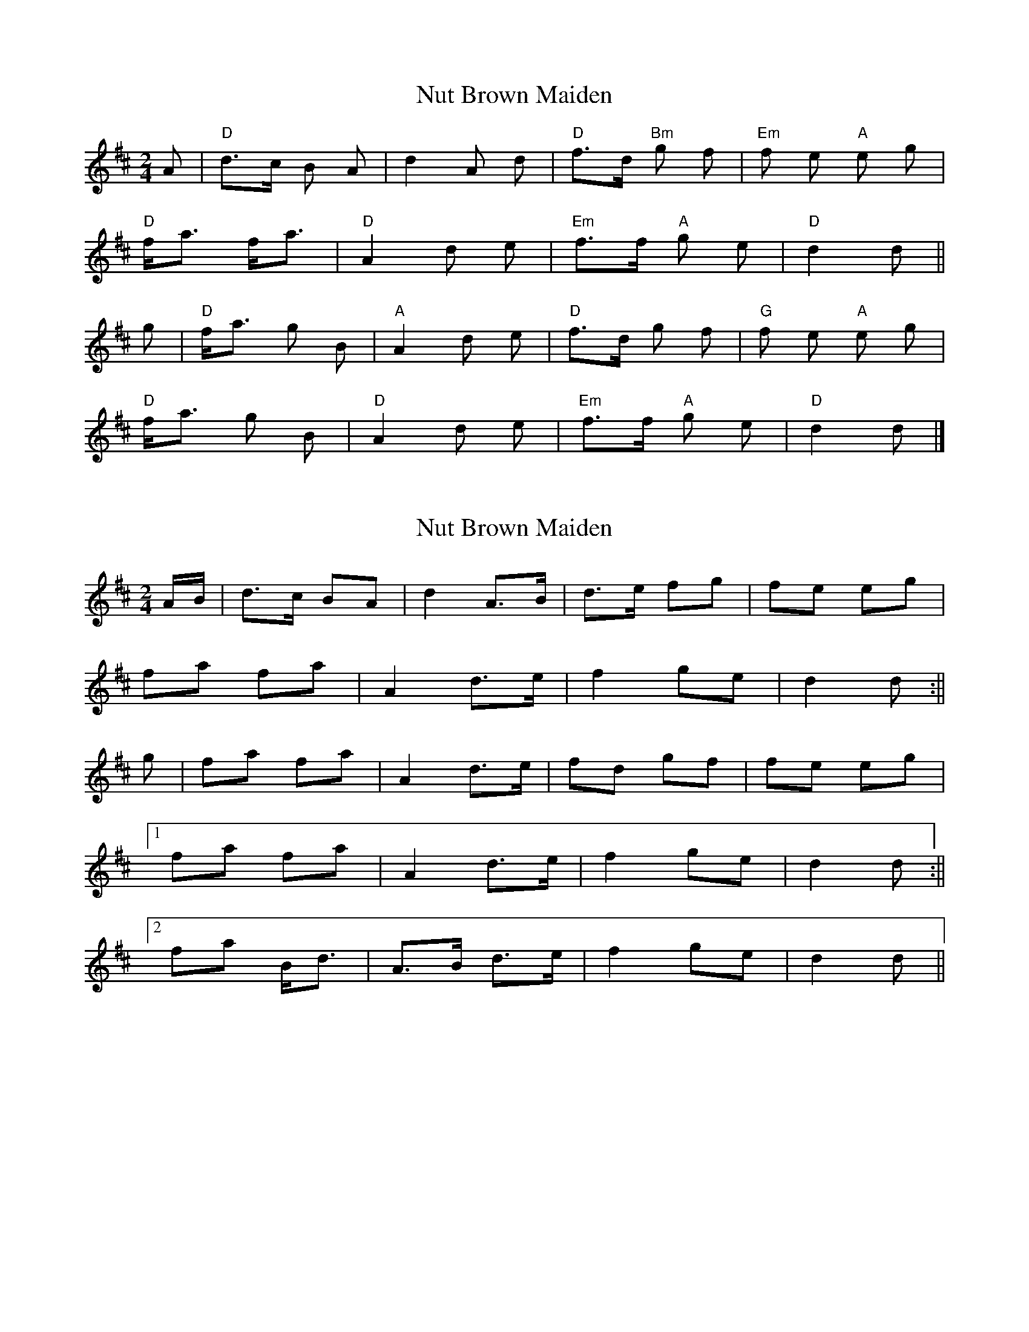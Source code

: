 X: 1
T: Nut Brown Maiden
Z: pcd
S: https://thesession.org/tunes/9317#setting9317
R: polka
M: 2/4
L: 1/8
K: Dmaj
A|"D"d>c B A|d2 A d|"D"f>d "Bm"g f|"Em"f e "A"e g|
"D"f<a f<a|"D"A2 d e|"Em"f>f "A"g e|"D"d2 d ||
g|"D"f<a g B|"A"A2 d e|"D"f>d g f|"G"f e "A"e g|
"D"f<a g B|"D"A2 d e|"Em"f>f "A"g e|"D"d2 d |]
X: 2
T: Nut Brown Maiden
Z: bogman
S: https://thesession.org/tunes/9317#setting19979
R: polka
M: 2/4
L: 1/8
K: Dmaj
A/B/|d>c BA|d2 A>B|d>e fg|fe eg|fa fa|A2 d>e|f2 ge|d2 d:||g|fa fa|A2 d>e|fd gf|fe eg|[1fa fa|A2 d>e|f2 ge|d2 d:||[2fa B<d|A>B d>e|f2 ge|d2 d||
